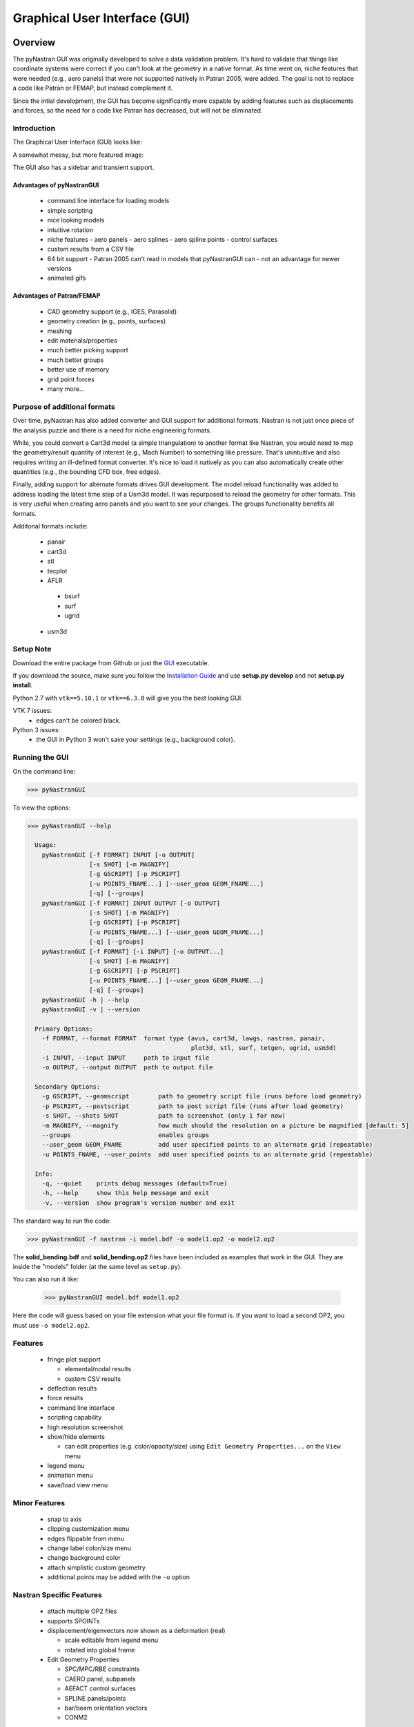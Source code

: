 ==============================
Graphical User Interface (GUI)
==============================

********
Overview
********

The pyNastran GUI was originally developed to solve a data validation problem.
It's hard to validate that things like coordinate systems were correct if you
can't look at the geometry in a native format.  As time went on, niche features
that were needed (e.g., aero panels) that were not supported natively in
Patran 2005, were added.  The goal is not to replace a code like Patran or
FEMAP, but instead complement it.

Since the intial development, the GUI has become significantly more capable
by adding features such as displacements and forces, so the need for a code like
Patran has decreased, but will not be eliminated.

Introduction
============

The Graphical User Interface (GUI) looks like:

.. image:: ../../../pyNastran/gui/images/qt.png

A somewhat messy, but more featured image:

.. image:: ../../../pyNastran/gui/images/eigenvectors_groups_legend.png

The GUI also has a sidebar and transient support.



Advantages of pyNastranGUI
--------------------------
 - command line interface for loading models
 - simple scripting
 - nice looking models
 - intuitive rotation
 - niche features
   - aero panels
   - aero splines
   - aero spline points
   - control surfaces
 - custom results from a CSV file
 - 64 bit support
   - Patran 2005 can't read in models that pyNastranGUI can
   - not an advantage for newer versions
 - animated gifs


Advantages of Patran/FEMAP
--------------------------
 - CAD geometry support (e.g., IGES, Parasolid)
 - geometry creation (e.g., points, surfaces)
 - meshing
 - edit materials/properties
 - much better picking support
 - much better groups
 - better use of memory
 - grid point forces
 - many more...


Purpose of additional formats
=============================
Over time, pyNastran has also added converter and GUI support for additional
formats.  Nastran is not just once piece of the analysis puzzle and there is
a need for niche engineering formats.

While, you could convert a Cart3d model (a simple triangulation) to another
format like Nastran, you would need to map the geometry/result quantity of
interest (e.g., Mach Number) to something like pressure.  That's unintuitive
and also requires writing an ill-defined format converter.  It's nice to load
it natively as you can also automatically create other quantities (e.g., the
bounding CFD box, free edges).

Finally, adding support for alternate formats drives GUI development.  The model
reload functionality was added to address loading the latest time step of a Usm3d
model.  It was repurposed to reload the geometry for other formats.  This is very
useful when creating aero panels and you want to see your changes.  The groups
functionality benefits all formats.


Additonal formats include:

   - panair
   - cart3d
   - stl
   - tecplot
   - AFLR
    - bsurf
    - surf
    - ugrid
   - usm3d


Setup Note
==========
Download the entire package from Github or just the `GUI
<https://sourceforge.net/projects/pynastran/files/?source=navbar/>`_ executable.

If you download the source, make sure you follow the `Installation Guide
<https://github.com/SteveDoyle2/pyNastran/wiki/Installation>`_ and use
**setup.py develop** and not **setup.py install**.

Python 2.7 with ``vtk==5.10.1`` or ``vtk==6.3.0`` will give you the best looking
GUI.

VTK 7 issues:
 - edges can't be colored black.

Python 3 issues:
 - the GUI in Python 3 won't save your settings (e.g., background color).


Running the GUI
===============
On the command line:

.. code-block:: console

  >>> pyNastranGUI

To view the options:

.. code-block:: console

  >>> pyNastranGUI --help

    Usage:
      pyNastranGUI [-f FORMAT] INPUT [-o OUTPUT]
                   [-s SHOT] [-m MAGNIFY]
                   [-g GSCRIPT] [-p PSCRIPT]
                   [-u POINTS_FNAME...] [--user_geom GEOM_FNAME...]
                   [-q] [--groups]
      pyNastranGUI [-f FORMAT] INPUT OUTPUT [-o OUTPUT]
                   [-s SHOT] [-m MAGNIFY]
                   [-g GSCRIPT] [-p PSCRIPT]
                   [-u POINTS_FNAME...] [--user_geom GEOM_FNAME...]
                   [-q] [--groups]
      pyNastranGUI [-f FORMAT] [-i INPUT] [-o OUTPUT...]
                   [-s SHOT] [-m MAGNIFY]
                   [-g GSCRIPT] [-p PSCRIPT]
                   [-u POINTS_FNAME...] [--user_geom GEOM_FNAME...]
                   [-q] [--groups]
      pyNastranGUI -h | --help
      pyNastranGUI -v | --version

    Primary Options:
      -f FORMAT, --format FORMAT  format type (avus, cart3d, lawgs, nastran, panair,
                                               plot3d, stl, surf, tetgen, ugrid, usm3d)
      -i INPUT, --input INPUT     path to input file
      -o OUTPUT, --output OUTPUT  path to output file

    Secondary Options:
      -g GSCRIPT, --geomscript        path to geometry script file (runs before load geometry)
      -p PSCRIPT, --postscript        path to post script file (runs after load geometry)
      -s SHOT, --shots SHOT           path to screenshot (only 1 for now)
      -m MAGNIFY, --magnify           how much should the resolution on a picture be magnified [default: 5]
      --groups                        enables groups
      --user_geom GEOM_FNAME          add user specified points to an alternate grid (repeatable)
      -u POINTS_FNAME, --user_points  add user specified points to an alternate grid (repeatable)

    Info:
      -q, --quiet    prints debug messages (default=True)
      -h, --help     show this help message and exit
      -v, --version  show program's version number and exit


The standard way to run the code:

.. code-block:: console

  >>> pyNastranGUI -f nastran -i model.bdf -o model1.op2 -o model2.op2

The **solid_bending.bdf** and **solid_bending.op2** files have been included
as examples that work in the GUI.  They are inside the "models" folder
(at the same level as ``setup.py``).

You can also run it like:

  >>> pyNastranGUI model.bdf model1.op2

Here the code will guess based on your file extension what your file format is.
If you want to load a second OP2, you must use ``-o model2.op2``.

Features
========
 * fringe plot support

   * elemental/nodal results
   * custom CSV results

 * deflection results
 * force results

 * command line interface
 * scripting capability
 * high resolution screenshot
 * show/hide elements

   * can edit properties (e.g. color/opacity/size) using
     ``Edit Geometry Properties...`` on the ``View`` menu

 * legend menu
 * animation menu
 * save/load view menu

Minor Features
==============
 * snap to axis
 * clipping customization menu
 * edges flippable from menu
 * change label color/size menu
 * change background color
 * attach simplistic custom geometry
 * additional points may be added with the ``-u`` option


Nastran Specific Features
=========================
 * attach multiple OP2 files
 * supports SPOINTs
 * displacement/eigenvectors now shown as a deformation (real)

   * scale editable from legend menu
   * rotated into global frame

 * Edit Geometry Properties

   * SPC/MPC/RBE constraints
   * CAERO panel, subpanels
   * AEFACT control surfaces
   * SPLINE panels/points
   * bar/beam orientation vectors
   * CONM2


BDF Requirements
================
 * Entire model can be cross-referenced
 * Same requirements as BDF (include an executive/case control deck, define
   all cross-referenced cards, etc.)


Versioning Note
---------------
The GUI download is typically newer than the latest release version.

Additional Formats
==================
Some of the results include:

   * **Nastran** ASCII input (\*.bdf, \*.nas, \*.dat, \*.pch, \*.ecd); binary output (\*.op2)

     * geometry

        * node ID
        * element ID
        * property ID
        * material ID
        * thickness
        * normal
        * shell offset
        * PBAR/PBEAM/PBARL/PBEAML type
        * element quality (min/max interior angle, skew angle, taper ratio, area ratio)

     * real results
         * stress, strain
         * displacement, eigenvector, temperature, SPC forces, MPC forces, load vector
     * complex results
         * displacement, eigenvector

   * **Cart3d** ASCII/binary input (\*.tri); ASCII output (\*.triq)

     * Node ID
     * Element ID
     * Region
     * Cp, p, U, V, W, E, rho, rhoU, rhoV, rhoW, rhoE, Mach
     * Normal

   * **LaWGS** input (\*.wgs)

   * **Panair** input (\*.inp); output (agps, \*.out)

     * Patch ID
     * Normal X/Y/Z
     * Centroid X/Y/Z
     * Area
     * Node X/Y/Z
     * Cp

   * **STL** ASCII/binary input (\*.stl)

     * Normal X/Y/Z

   * **Tetgen** input (\*.smesh)

   * **Usm3d** surface input (\*.front, \*.cogsg); volume input (\*.cogsg); volume output (\*.flo)

     * Boundary Condition Region
     * Node ID
     * Cp, Mach, T, U, V, W, p, rhoU


*****************
Features Overview
*****************

Edit Geometry Properties
========================
The View -> "Edit Geometry Properties" menu brings up:

.. image:: ../../../pyNastran/gui/images/edit_geometry_properties.png

This menu allows you to edit the opacity, line width, point size, show/hide various
things associated with the model.  The geometry auto-updates when changes are made.


Modify Legend
=============
The View -> "Modify Legend" menu brings up:

.. image:: ../../../pyNastran/gui/images/legend.png

This menu allows you to edit the max/min values of the legend as well as the orientation,
number format (e.g. float precision) and deflection scale.  Defaults are stored, so
they may always be gone back to.  The geometry will update when Apply/OK is clicked.
OK/Cancel will close the window.

Animation Menu
==============

The animation menu is a sub-menu found on the Legend Menu.  
However over the cells for more information.

Animation of Displacment/Mode Shapes (Animate Scale)
----------------------------------------------------
You must load the animation menu when a displacement-like result is active.
You may then change to a scalar result to show during the animation.  For the
following SOL 101 static deflection result, **Animate Scale** is used to scale
the current result (Displacement).  The ``iCase`` value corresponds to
case that is currently active (Displacement) and is automatically populated when 
you click the ``Create Animation`` button from the Legend menu.

If you would like to plot a separate result (e.g., Node ID), switch to that
result.  The iCase value will not change.  When you click ``Run All``, the ``iCase``
value is pulled and the deflection shape is calculated.  Make sure you actually
have a deflected geometry.

.. image:: ../../../pyNastran/gui/images/animation_menu_scale.png

In your output folder, you will find:

.. image:: ../../../pyNastran/gui/images/solid_bending.gif

If the file is too big, shrink the size of the window.  Make the max deflection of
the image fill the screen.  Leave minimal whitespace.

.. note:: If unlickling ``Repeat?`` doesn't disable gif looping, upgrade ``imageio``.


Animation of Complex Mode Shapes (Animate Phase)
------------------------------------------------

Complex Mode Shapes are simple and similar to the ``Animate Scale`` option.
Here, the phase angle sweeps from 0 to 360 degrees.  Note that this option only
shows up when you have a complex result for ``iCase``.

.. image:: ../../../pyNastran/gui/images/animation_menu_freq.png


Animation of Time/Frequency/Load Step Results (Animate Time)
------------------------------------------------------------
This option is recommended only for constant time/frequency/load step results.
It is now necessary to learn how to set ``iCase``.  In the ``Application log``, you'll see:

.. code-block:: console

  COMMAND: fname=gui_qt_common.pyc lineNo=316 cycle_results(case=10)

Check your first (assume 10), second (assume 11), and final time step (assume 40) 
for their ``iCase`` values.

For deflection results loaded from an OP2, the ``iCase Delta`` will be 1, but
depending on the frame rate and total time you want, you can skip steps.

.. image:: ../../../pyNastran/gui/images/animation_menu_time.png

Note that there is currently no way to plot a transient result other than the deflection
unless you want to use scripting.


Preferences Menu
================
The preferences menu allows you to change various settings.  These will be remembered
when you load model again.  The menu looks like:

.. image:: ../../../pyNastran/gui/images/preferences_menu.png

Hover over the cells for more information.


Picking Results
===============
Click on the ``Probe`` button to activate probing.  Now click on a node/element.
A label will appear .  This label will appear at the centroid of an elemental result 
or the closest node to the selected location.  The value for the current result 
quantity will appear on the model.  You can also press the ``p`` button.

.. image:: ../../../pyNastran/gui/images/picking_results.png

For "NodeID", the xyz of the selcted point and the node in global XYZ space will be shown.
Labels may be cleared from the ``View`` menu.
Text color may also be changed from the ``View -> Preferences`` menu.

Note that for line elements, you need to be very accurate with your picking.  
Zooming in does not help with picking like it does for shells.


Focal Point
===========
Click the following button and click on the rotation center point of the model.
The model will now rotate around that point.  

.. image:: ../../../pyNastran/gui/icons/trotation_center.png

Alternatively, hover over the point and press the ``f`` key.


Model Clipping
==============
Clipping let's you see "into" the model.

.. image:: ../../../pyNastran/gui/images/clipping.png

Zoom in and hover over an element and press the ``f`` key.
The model will pan and now rotate around that point.
Continue to hold ``f`` while the model recenters.
Eventually, the frame will clip.
Reset the view by clicking the Undo-looking arrow at the top.

**Note that clipping currently doesn't work...**


Modify Groups
=============
The View -> "Modify Groups" menu brings up:

.. image:: ../../../pyNastran/gui/images/modify_groups1.png

Had you first clicked View -> "Create Groups by Property ID", you'd get:

.. image:: ../../../pyNastran/gui/images/modify_groups2.png

Add/Remove use the "Patran-style" syntax:

.. code-block :: console

    # elements 1 to 10 inclusive
    1:10

    # elements 100 to the end
    100:#

    # every other element 1 to 11 - 1, 3, 5, 7, 9, 11
    1:11:2

The name of the group may also be changed, but duplicate names are not allowed.
The "main" group is the entire geometry.

The bolded/italicized text indicates the group that will be displayed to the screen.
The defaults will be updated when you click ``Set As Main``.  This will also update
the bolded/italicided group.


Camera Views
============
The eyeball icon brings up a camera view.  You can set and save multiple camera views.
Additionally, views are written out for scripting.
You can script an external optimization process and take pictures every so many steps.

.. image:: ../../../pyNastran/gui/images/camera_views.png


User Points
===========

User points allow you to load a CSV of xyz points.
These may be loaded from within the GUI or from the command line.

.. code-block:: console

    # x, y, z
    1.0, 2.0, 3.0
    4.0, 5.0, 6.0

These will show up as points in the GUI with your requested filename.


User Geometry
=============

User geometry is an attempt at creating a simple file format for defining geometry.
This may be loaded from the command line.  The structure will probably change.

The geometry may be modified from the ``Edit Geometry Properties`` menu.

.. code-block:: console

    # all supported cards
    #  - GRID
    #  - BAR
    #  - TRI
    #  - QUAD
    #
    # doesn't support:
    #  - solid elements
    #  - element properties
    #  - custom colors
    #  - coordinate systems
    #  - materials
    #  - loads
    #  - results

    #    id  x    y    z
    GRID, 1, 0.2, 0.3, 0.3
    GRID, 2, 1.2, 0.3, 0.3
    GRID, 3, 2.2, 0.3, 0.3
    GRID, 4, 5.2, 0.3, 0.3
    grid, 5, 5.2, 1.3, 2.3  # case insensitive

    #    ID, nodes
    BAR,  1, 1, 2
    TRI,  2, 1, 2, 3
    # this is a comment

    QUAD, 3, 1, 5, 3, 4
    QUAD, 4, 1, 2, 3, 4  # this is after a blank line


Custom Scalar Results
=====================
Custom Elemental/Nodal CSV/TXT file results may be loaded.  The order and
length is important.  Results must be in nodal/elemental sorted order.
The following example has 3 scalar values with 2 locations.  The 
corresponding model must have **only** two nodes.  By default, all results
must be floatable (e.g., no NaN values).

.. code-block:: console

      # element_id, x,   y, z
      1,            1.0, 2, 3.0
      2,            4.0, 5, 6.0

.. code-block:: console

      # element_id  x    y  z
      1             1.0  2  3.0
      2             4.0  5  6.0


You may also assign result types.

.. code-block:: console

      # element_id(%i), x(%f), y(%i), z(%f)
      1,                1.0,     2,     3.0
      2,                4.0,     5,     6.0

Custom Deflection Results
=========================
Custom Elemental/Nodal CSV/TXT file results may be loaded.  The order and
length is important.  Results must be in nodal/elemental sorted order.
The following example has 3 scalar values with 2 locations.  The model must
have **only** two nodes.

.. code-block:: console

      # result_name
      1.0     2     3.0
      2.0     5     6.0

Custom Results Specific Buttons
===============================
Nastran Static/Dynamic Aero solutions require custom cards that create
difficult to view, difficult to validate geometry.  The pyNastranGUI
aides in creating models.  The CAERO panels are seen when a model is loaded:

.. image:: ../../../pyNastran/gui/images/caero.png

Additionally, by clicking the ``Toggle CAERO Subpanels`` button
(the figure is somewhat outdated), the subpanels may be seen:

.. image:: ../../../pyNastran/gui/images/caero_subpanels.png

Additionally, flaps are shown from within the GUI.  SPLINE surfaces
are also generated and may be seen on the ``View`` -> ``Edit Geometry Properties``
menu.

*********
Scripting
*********
GUI commands are logged to the window with their call signature.
Scripting may be used to call any function in the GUI class.
Most of these commands are written to the ``COMMAND`` output.

For example, you can:

 - load geometry
 - load results
 - plot unsupported result types
 - custom animations of mode shapes
 - high resolution screenshots
 - model introspection


Using the scripting menu
========================
The scripting menu allows for custom code and experimentation to be written
without loading a script from a file.  All valid Python is accepted.
Scripting commands should start with ``self.`` as they're left off from the menu.
Local variables do not need this.


Command line scripting
======================
``geom_script`` runs after the load_geometry method, while
``post_script`` runs after load_results has been performed

.. code-block :: python

    import sys
    self.on_take_screenshot('solid_bending.png', magnify=5)
    sys.exit()

.. code-block :: console

    >>> pyNastranGUI solid_bending.bdf solid_bending.op2 --postscript take_picture.py


High Resolution Screenshots
===========================

Option #1
---------

.. code-block:: python

    self.on_take_screenshot('solid_bending.png', magnify=5)

Option #2
---------

.. code-block:: python

    self.magnify = 5

Now take a screenshot.
